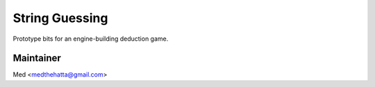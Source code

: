 String Guessing
===============

Prototype bits for an engine-building deduction game.

Maintainer
----------

Med <medthehatta@gmail.com>
